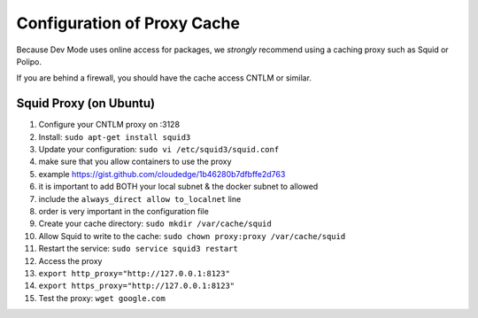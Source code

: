 Configuration of Proxy Cache
============================

Because Dev Mode uses online access for packages, we *strongly*
recommend using a caching proxy such as Squid or Polipo.

If you are behind a firewall, you should have the cache access CNTLM or
similar.

Squid Proxy (on Ubuntu)
-----------------------

#. Configure your CNTLM proxy on :3128
#. Install: ``sudo apt-get install squid3``
#. Update your configuration: ``sudo vi /etc/squid3/squid.conf``
#. make sure that you allow containers to use the proxy
#. example https://gist.github.com/cloudedge/1b46280b7dfbffe2d763
#. it is important to add BOTH your local subnet & the docker subnet to
   allowed
#. include the ``always_direct allow to_localnet`` line
#. order is very important in the configuration file
#. Create your cache directory: ``sudo mkdir /var/cache/squid``
#. Allow Squid to write to the cache:
   ``sudo chown proxy:proxy /var/cache/squid``
#. Restart the service: ``sudo service squid3 restart``
#. Access the proxy
#. ``export http_proxy="http://127.0.0.1:8123"``
#. ``export https_proxy="http://127.0.0.1:8123"``
#. Test the proxy: ``wget google.com``

